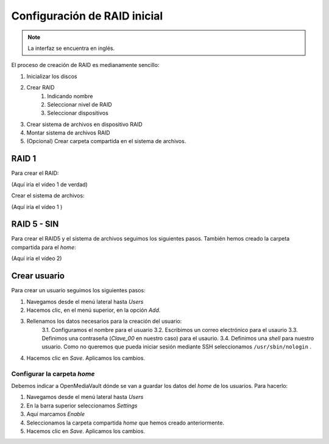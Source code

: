 *****************************
Configuración de RAID inicial
*****************************

.. note::

    La interfaz se encuentra en inglés.


El proceso de creación de RAID es medianamente sencillo:

#. Inicializar los discos
#. Crear RAID
    #. Indicando nombre
    #. Seleccionar nivel de RAID
    #. Seleccionar dispositivos 
#. Crear sistema de archivos en dispositivo RAID
#. Montar sistema de archivos RAID
#. (Opcional) Crear carpeta compartida en el sistema de archivos.


RAID 1
=======

Para crear el RAID:


(Aquí iría el vídeo 1 de verdad)

Crear el sistema de archivos:

(Aquí iría el vídeo 1 )


RAID 5 - SIN
=============

Para crear el RAID5 y el sistema de archivos seguimos los siguientes pasos. También hemos creado la carpeta compartida para el *home*:

(Aquí iría el vídeo 2)

Crear usuario
==============

Para crear un usuario seguimos los siguientes pasos:

1. Navegamos desde el menú lateral hasta *Users*
2. Hacemos clic, en el menú superior, en la opción *Add*.
3. Rellenamos los datos necesarios para la creación del usuario:   
    3.1. Configuramos el nombre para el usuario
    3.2. Escribimos un correo electrónico para el usaurio
    3.3. Definimos una contraseña (*Clave_00* en nuestro caso) para el usaurio.
    3.4. Definimos una *shell* para nuestro usuario. Como no queremos que pueda iniciar sesión mediante SSH seleccionamos ``/usr/sbin/nologin`` .
4. Hacemos clic en *Save*. Aplicamos los cambios.



Configurar la carpeta *home*
-----------------------------

Debemos indicar a OpenMediaVault dónde se van a guardar los datos del *home* de los usuarios. Para hacerlo:

1. Navegamos desde el menú lateral hasta *Users*
2. En la barra superior seleccionamos *Settings*
3. Aquí marcamos *Enable*
4. Seleccionamos la carpeta compartida *home* que hemos creado anteriormente.
5. Hacemos clic en *Save*. Aplicamos los cambios.
